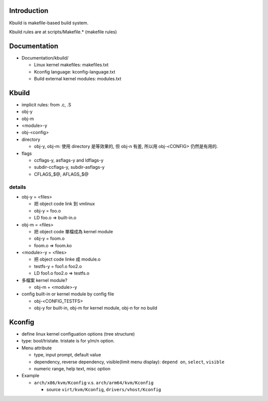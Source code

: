 Introduction
------------
Kbuild is makefile-based build system.

Kbuild rules are at scripts/Makefile.* (makefile rules)

Documentation
-------------
- Documentation/kbuild/

  - Linux kernel makefiles: makefiles.txt
  - Kconfig language: kconfig-language.txt
  - Build external kernel modules: modules.txt

Kbuild
------

- implicit rules: from .c, .S
- obj-y
- obj-m
- <module>-y
- obj-<config>

- directory

  - obj-y, obj-m: 使用 directory 是等效果的, 但 obj-n 有差, 所以用 obj-<CONFIG> 仍然是有用的.

- flags

  - ccflags-y, asflags-y and ldflags-y
  - subdir-ccflags-y, subdir-asflags-y
  - CFLAGS_$@, AFLAGS_$@

details
~~~~~~~

- obj-y = <files>

  - 把 object code link 到 vmlinux
  - obj-y = foo.o
  - LD foo.o => built-in.o

- obj-m = <files>
    
  - 把 object code 單檔成為 kernel module
  - obj-y = foom.o
  - foom.o => foom.ko

- <module>-y = <files>

  - 把 object code linke 成 module.o
  - testfs-y = foo1.o foo2.o
  - LD foo1.o foo2.o => testfs.o

- 多檔案 kernel module?

  - obj-m + <module>-y

- config built-in or kernel module by config file

  - obj-<CONFIG_TESTFS>
  - obj-y for built-in, obj-m for kernel module, obj-n for no build

Kconfig
-------

- define linux kernel configuation options (tree structure)
- type: bool/tristate. tristate is for y/m/n option.
- Menu attribute

  - type, input prompt, default value
  - dependency, reverse dependency, visible(limit menu display): ``depend on``, ``select``, ``visible``
  - numeric range, help text, misc option

- Example

  - ``arch/x86/kvm/Kconfig`` v.s. ``arch/arm64/kvm/Kconfig``
  
    - source ``virt/kvm/Kconfig``, ``drivers/vhost/Kconfig``
